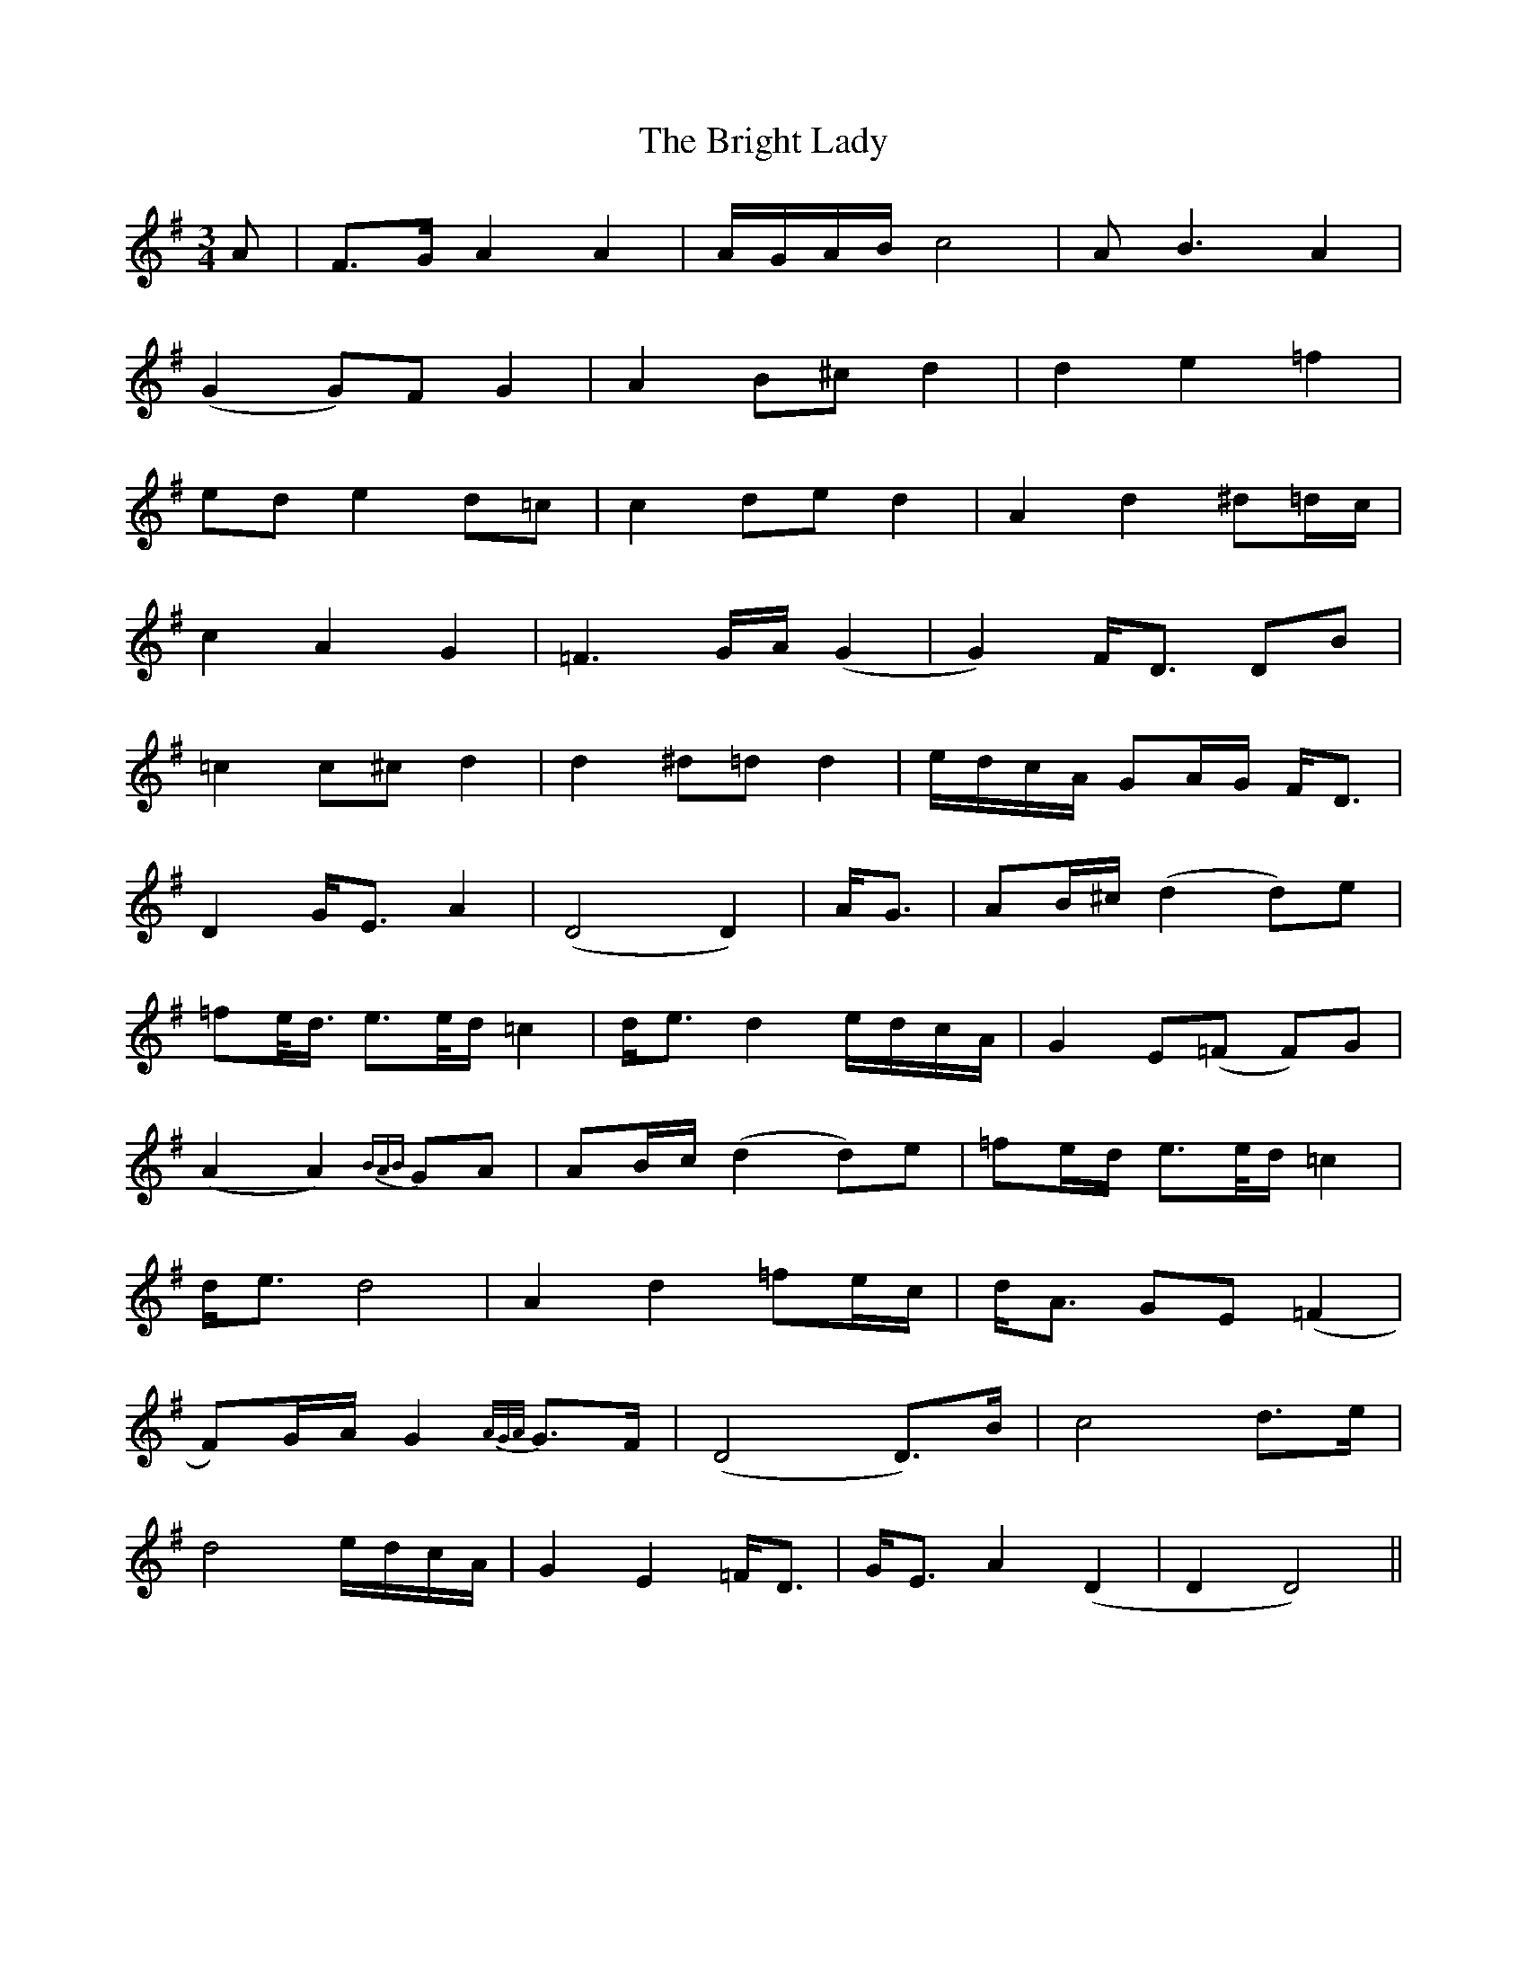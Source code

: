 X: 5155
T: Bright Lady, The
R: waltz
M: 3/4
K: Dmixolydian
A|F>G A2 A2|A/G/A/B/ c4|AB3 A2|
(G2 G)F G2|A2 B^c d2|d2 e2 =f2|
ed e2 d=c|c2 de d2|A2 d2 ^d=d/c/|
c2 A2 G2|=F3G/A/(G2|G2) F<D DB|
=c2 c^c d2|d2 ^d=d d2|e/d/c/A/ GA/G/ F<D|
D2 G<E A2|(D4 D2)|A<G|AB/^c/ (d2 d)e|
=fe/<d/ e>e/d/ =c2|d<e d2 e/d/c/A/|G2 E(=F F)G|
(A2 A2) {BAB}GA|AB/c/ (d2 d)e|=fe/d/ e>e/d/ =c2|
d<e d4|A2 d2 =fe/c/|d<A GE (=F2|
F)G/A/ G2 {A/G/A/} G>F|(D4 D)>B|c4 d>e|
d4 e/d/c/A/|G2 E2 =F<D|G<E A2 (D2|D2 D4)||

